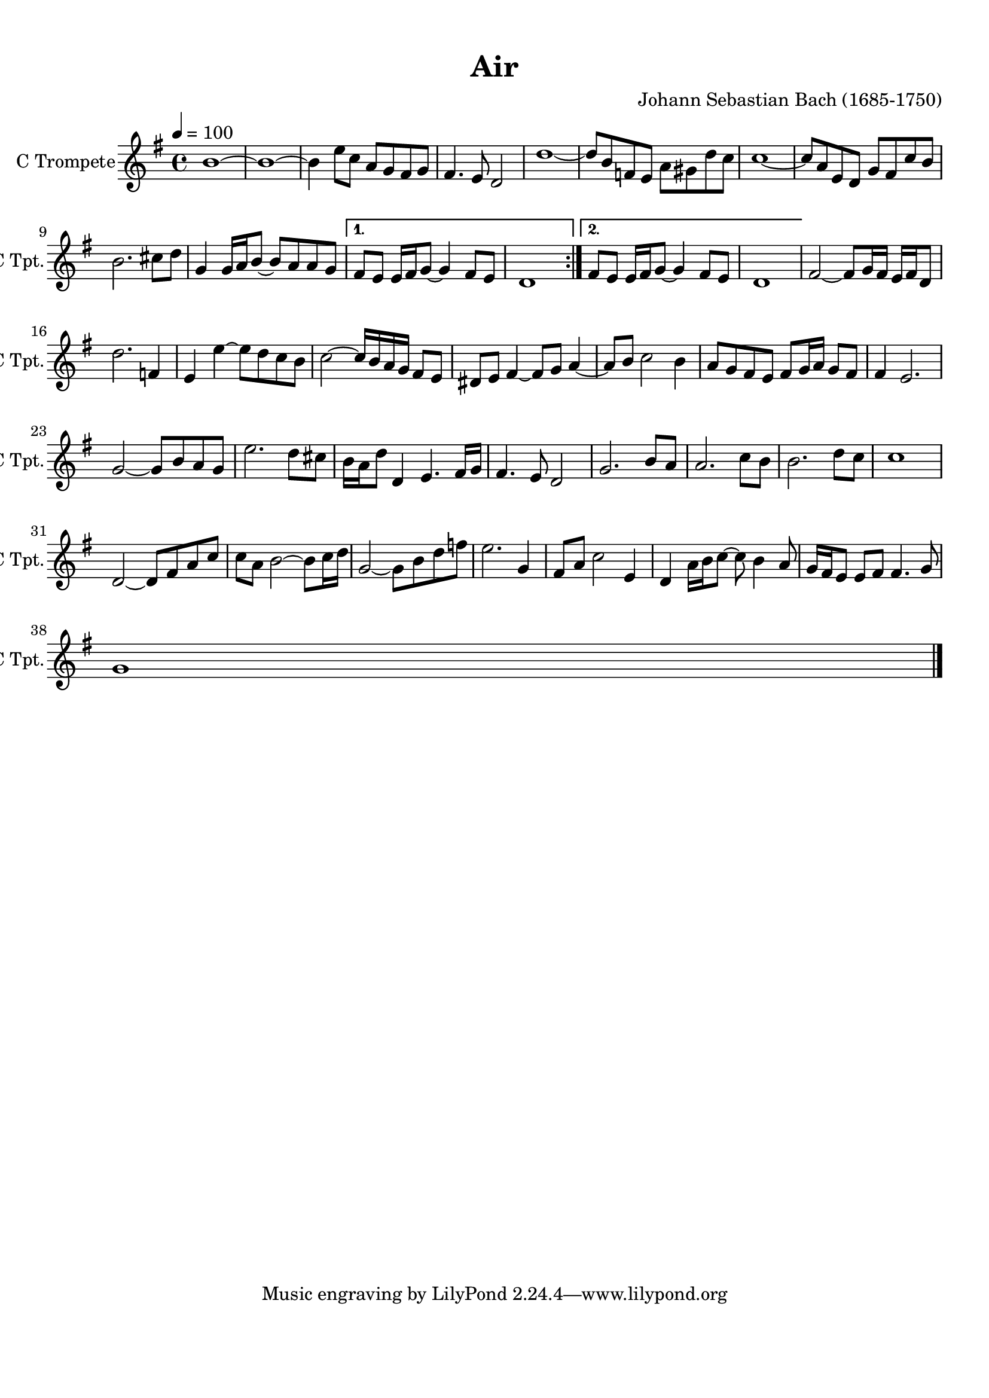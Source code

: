 
\version "2.18.2"
% automatically converted by musicxml2ly from lg-5367080.xml

\header {
    encodingsoftware = "MuseScore 2.0.1"
    source = "http://musescore.com/score/859806"
    encodingdate = "2015-05-11"
    composer = "Johann Sebastian Bach (1685-1750)"
    title = Air
    }

#(set-global-staff-size 20.0750126457)
\paper {
    paper-width = 21.01\cm
    paper-height = 29.69\cm
    top-margin = 1.0\cm
    bottom-margin = 2.0\cm
    left-margin = 1.0\cm
    right-margin = 1.0\cm
    }
\layout {
    \context { \Score
        autoBeaming = ##f
        }
    }
PartPOneVoiceOne =  \relative b' {
    \repeat volta 2 {
        \clef "treble" \key g \major \time 4/4 | % 1
        \tempo 4=100 b1 ~ | % 2
        b1 ~ | % 3
        b4 e8 [ c8 ] a8 [ g8 fis8 g8 ] | % 4
        fis4. e8 d2 | % 5
        d'1 ~ | % 6
        d8 [ b8 f8 e8 ] a8 [ gis8 d'8 c8 ] | % 7
        c1 ~ | % 8
        c8 [ a8 e8 d8 ] g8 [ fis8 c'8 b8 ] \break | % 9
        b2. cis8 [ d8 ] | \barNumberCheck #10
        g,4 g16 [ a16 b8 ~ ] b8 [ a8 a8 g8 ] }
    \alternative { {
            | % 11
            fis8 [ e8 ] e16 [ fis16 g8 ~ ] g4 fis8 [ e8 ] | % 12
            d1 }
        {
            | % 13
            fis8 [ e8 ] e16 [ fis16 g8 ~ ] g4 fis8 [ e8 ] | % 14
            d1 }
        } | % 15
    fis2 ~ fis8 [ g16 fis16 ] e16 [ fis16 d8 ] \break | % 16
    d'2. f,4 | % 17
    e4 e'4 ~ e8 [ d8 c8 b8 ] | % 18
    c2 ~ c16 [ b16 a16 g16 ] fis8 [ e8 ] | % 19
    dis8 [ e8 ] fis4 ~ fis8 [ g8 ] a4 ~ | \barNumberCheck #20
    a8 [ b8 ] c2 b4 | % 21
    a8 [ g8 fis8 e8 ] fis8 [ g16 a16 ] g8 [ fis8 ] | % 22
    fis4 e2. \break | % 23
    g2 ~ g8 [ b8 a8 g8 ] | % 24
    e'2. d8 [ cis8 ] | % 25
    b16 [ a16 d8 ] d,4 e4. fis16 [ g16 ] | % 26
    fis4. e8 d2 | % 27
    g2. b8 [ a8 ] | % 28
    a2. c8 [ b8 ] | % 29
    b2. d8 [ c8 ] | \barNumberCheck #30
    c1 \break | % 31
    d,2 ~ d8 [ fis8 a8 c8 ] | % 32
    c8 [ a8 ] b2 ~ b8 [ c16 d16 ] | % 33
    g,2 ~ g8 [ b8 d8 f8 ] | % 34
    e2. g,4 | % 35
    fis8 [ a8 ] c2 e,4 | % 36
    d4 a'16 [ b16 c8 ~ ] c8 b4 a8 | % 37
    g16 [ fis16 e8 ] e8 [ fis8 ] fis4. g8 \break | % 38
    g1 \bar "|."
    }


% The score definition
\score {
    <<
        \new Staff <<
            \set Staff.instrumentName = "C Trompete"
            \set Staff.shortInstrumentName = "C Tpt."
            \context Staff << 
                \context Voice = "PartPOneVoiceOne" { \PartPOneVoiceOne }
                >>
            >>
        
        >>
    \layout {}
    % To create MIDI output, uncomment the following line:
    %  \midi {}
    }

